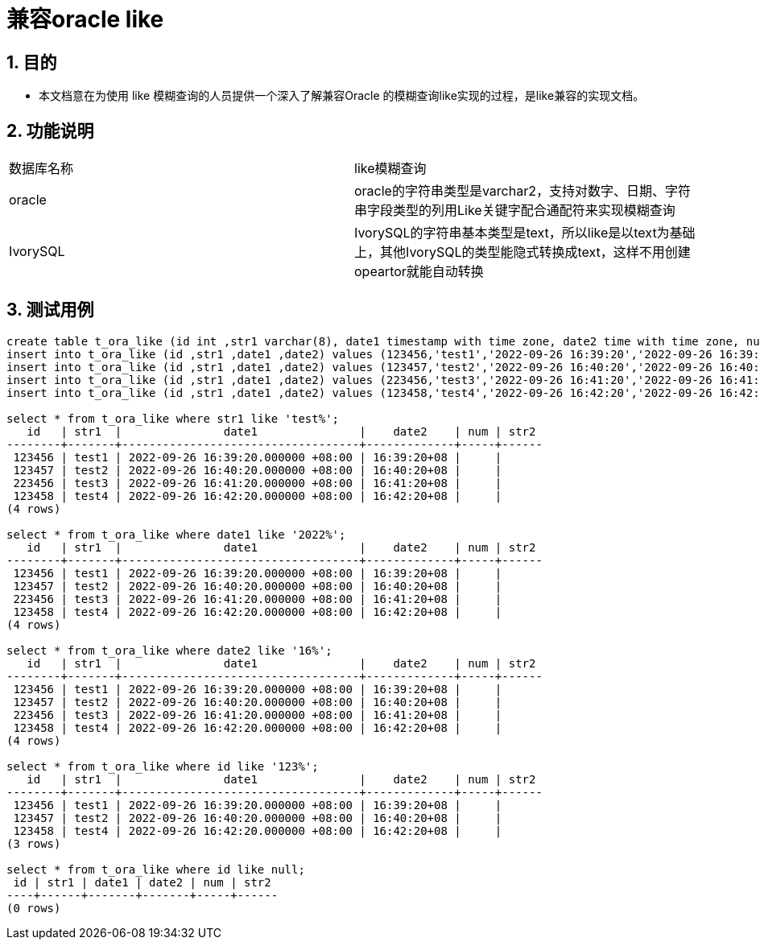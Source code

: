 :sectnums:
:sectnumlevels: 5

:imagesdir: ./_images

= 兼容oracle like

== 目的

- 本文档意在为使用 like 模糊查询的人员提供一个深入了解兼容Oracle 的模糊查询like实现的过程，是like兼容的实现文档。

== 功能说明
|====
|数据库名称|like模糊查询
|oracle|oracle的字符串类型是varchar2，支持对数字、日期、字符串字段类型的列用Like关键字配合通配符来实现模糊查询
|IvorySQL|IvorySQL的字符串基本类型是text，所以like是以text为基础上，其他IvorySQL的类型能隐式转换成text，这样不用创建opeartor就能自动转换
|====

== 测试用例

```

create table t_ora_like (id int ,str1 varchar(8), date1 timestamp with time zone, date2 time with time zone, num int, str2 varchar(8));
insert into t_ora_like (id ,str1 ,date1 ,date2) values (123456,'test1','2022-09-26 16:39:20','2022-09-26 16:39:20');
insert into t_ora_like (id ,str1 ,date1 ,date2) values (123457,'test2','2022-09-26 16:40:20','2022-09-26 16:40:20');
insert into t_ora_like (id ,str1 ,date1 ,date2) values (223456,'test3','2022-09-26 16:41:20','2022-09-26 16:41:20');
insert into t_ora_like (id ,str1 ,date1 ,date2) values (123458,'test4','2022-09-26 16:42:20','2022-09-26 16:42:20');

select * from t_ora_like where str1 like 'test%';
   id   | str1  |               date1               |    date2    | num | str2 
--------+-------+-----------------------------------+-------------+-----+------
 123456 | test1 | 2022-09-26 16:39:20.000000 +08:00 | 16:39:20+08 |     | 
 123457 | test2 | 2022-09-26 16:40:20.000000 +08:00 | 16:40:20+08 |     | 
 223456 | test3 | 2022-09-26 16:41:20.000000 +08:00 | 16:41:20+08 |     | 
 123458 | test4 | 2022-09-26 16:42:20.000000 +08:00 | 16:42:20+08 |     | 
(4 rows)

select * from t_ora_like where date1 like '2022%';
   id   | str1  |               date1               |    date2    | num | str2 
--------+-------+-----------------------------------+-------------+-----+------
 123456 | test1 | 2022-09-26 16:39:20.000000 +08:00 | 16:39:20+08 |     | 
 123457 | test2 | 2022-09-26 16:40:20.000000 +08:00 | 16:40:20+08 |     | 
 223456 | test3 | 2022-09-26 16:41:20.000000 +08:00 | 16:41:20+08 |     | 
 123458 | test4 | 2022-09-26 16:42:20.000000 +08:00 | 16:42:20+08 |     | 
(4 rows)

select * from t_ora_like where date2 like '16%';
   id   | str1  |               date1               |    date2    | num | str2 
--------+-------+-----------------------------------+-------------+-----+------
 123456 | test1 | 2022-09-26 16:39:20.000000 +08:00 | 16:39:20+08 |     | 
 123457 | test2 | 2022-09-26 16:40:20.000000 +08:00 | 16:40:20+08 |     | 
 223456 | test3 | 2022-09-26 16:41:20.000000 +08:00 | 16:41:20+08 |     | 
 123458 | test4 | 2022-09-26 16:42:20.000000 +08:00 | 16:42:20+08 |     | 
(4 rows)

select * from t_ora_like where id like '123%';
   id   | str1  |               date1               |    date2    | num | str2 
--------+-------+-----------------------------------+-------------+-----+------
 123456 | test1 | 2022-09-26 16:39:20.000000 +08:00 | 16:39:20+08 |     | 
 123457 | test2 | 2022-09-26 16:40:20.000000 +08:00 | 16:40:20+08 |     | 
 123458 | test4 | 2022-09-26 16:42:20.000000 +08:00 | 16:42:20+08 |     | 
(3 rows)

select * from t_ora_like where id like null;
 id | str1 | date1 | date2 | num | str2 
----+------+-------+-------+-----+------
(0 rows)

```
